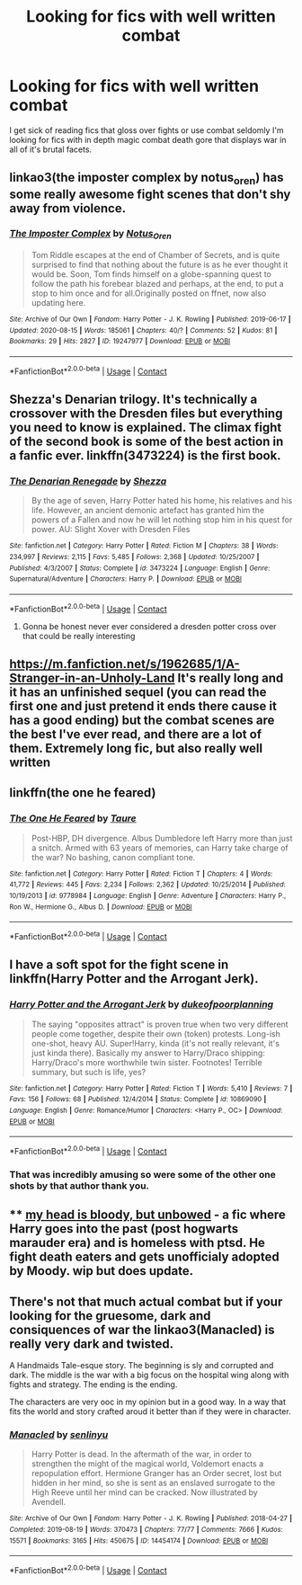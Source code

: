 #+TITLE: Looking for fics with well written combat

* Looking for fics with well written combat
:PROPERTIES:
:Author: TheRealHellequin
:Score: 5
:DateUnix: 1609731142.0
:DateShort: 2021-Jan-04
:FlairText: Request
:END:
I get sick of reading fics that gloss over fights or use combat seldomly I'm looking for fics with in depth magic combat death gore that displays war in all of it's brutal facets.


** linkao3(the imposter complex by notus_oren) has some really awesome fight scenes that don't shy away from violence.
:PROPERTIES:
:Author: orangedarkchocolate
:Score: 4
:DateUnix: 1609731826.0
:DateShort: 2021-Jan-04
:END:

*** [[https://archiveofourown.org/works/19247977][*/The Imposter Complex/*]] by [[https://www.archiveofourown.org/users/Notus_Oren/pseuds/Notus_Oren][/Notus_Oren/]]

#+begin_quote
  Tom Riddle escapes at the end of Chamber of Secrets, and is quite surprised to find that nothing about the future is as he ever thought it would be. Soon, Tom finds himself on a globe-spanning quest to follow the path his forebear blazed and perhaps, at the end, to put a stop to him once and for all.Originally posted on ffnet, now also updating here.
#+end_quote

^{/Site/:} ^{Archive} ^{of} ^{Our} ^{Own} ^{*|*} ^{/Fandom/:} ^{Harry} ^{Potter} ^{-} ^{J.} ^{K.} ^{Rowling} ^{*|*} ^{/Published/:} ^{2019-06-17} ^{*|*} ^{/Updated/:} ^{2020-08-15} ^{*|*} ^{/Words/:} ^{185061} ^{*|*} ^{/Chapters/:} ^{40/?} ^{*|*} ^{/Comments/:} ^{52} ^{*|*} ^{/Kudos/:} ^{81} ^{*|*} ^{/Bookmarks/:} ^{29} ^{*|*} ^{/Hits/:} ^{2827} ^{*|*} ^{/ID/:} ^{19247977} ^{*|*} ^{/Download/:} ^{[[https://archiveofourown.org/downloads/19247977/The%20Imposter%20Complex.epub?updated_at=1599079221][EPUB]]} ^{or} ^{[[https://archiveofourown.org/downloads/19247977/The%20Imposter%20Complex.mobi?updated_at=1599079221][MOBI]]}

--------------

*FanfictionBot*^{2.0.0-beta} | [[https://github.com/FanfictionBot/reddit-ffn-bot/wiki/Usage][Usage]] | [[https://www.reddit.com/message/compose?to=tusing][Contact]]
:PROPERTIES:
:Author: FanfictionBot
:Score: 3
:DateUnix: 1609731848.0
:DateShort: 2021-Jan-04
:END:


** Shezza's Denarian trilogy. It's technically a crossover with the Dresden files but everything you need to know is explained. The climax fight of the second book is some of the best action in a fanfic ever. linkffn(3473224) is the first book.
:PROPERTIES:
:Author: SwordOfRome11
:Score: 2
:DateUnix: 1609731885.0
:DateShort: 2021-Jan-04
:END:

*** [[https://www.fanfiction.net/s/3473224/1/][*/The Denarian Renegade/*]] by [[https://www.fanfiction.net/u/524094/Shezza][/Shezza/]]

#+begin_quote
  By the age of seven, Harry Potter hated his home, his relatives and his life. However, an ancient demonic artefact has granted him the powers of a Fallen and now he will let nothing stop him in his quest for power. AU: Slight Xover with Dresden Files
#+end_quote

^{/Site/:} ^{fanfiction.net} ^{*|*} ^{/Category/:} ^{Harry} ^{Potter} ^{*|*} ^{/Rated/:} ^{Fiction} ^{M} ^{*|*} ^{/Chapters/:} ^{38} ^{*|*} ^{/Words/:} ^{234,997} ^{*|*} ^{/Reviews/:} ^{2,115} ^{*|*} ^{/Favs/:} ^{5,485} ^{*|*} ^{/Follows/:} ^{2,368} ^{*|*} ^{/Updated/:} ^{10/25/2007} ^{*|*} ^{/Published/:} ^{4/3/2007} ^{*|*} ^{/Status/:} ^{Complete} ^{*|*} ^{/id/:} ^{3473224} ^{*|*} ^{/Language/:} ^{English} ^{*|*} ^{/Genre/:} ^{Supernatural/Adventure} ^{*|*} ^{/Characters/:} ^{Harry} ^{P.} ^{*|*} ^{/Download/:} ^{[[http://www.ff2ebook.com/old/ffn-bot/index.php?id=3473224&source=ff&filetype=epub][EPUB]]} ^{or} ^{[[http://www.ff2ebook.com/old/ffn-bot/index.php?id=3473224&source=ff&filetype=mobi][MOBI]]}

--------------

*FanfictionBot*^{2.0.0-beta} | [[https://github.com/FanfictionBot/reddit-ffn-bot/wiki/Usage][Usage]] | [[https://www.reddit.com/message/compose?to=tusing][Contact]]
:PROPERTIES:
:Author: FanfictionBot
:Score: 1
:DateUnix: 1609731902.0
:DateShort: 2021-Jan-04
:END:

**** Gonna be honest never ever considered a dresden potter cross over that could be really interesting
:PROPERTIES:
:Author: TheRealHellequin
:Score: 2
:DateUnix: 1609732309.0
:DateShort: 2021-Jan-04
:END:


** [[https://m.fanfiction.net/s/1962685/1/A-Stranger-in-an-Unholy-Land]] It's really long and it has an unfinished sequel (you can read the first one and just pretend it ends there cause it has a good ending) but the combat scenes are the best I've ever read, and there are a lot of them. Extremely long fic, but also really well written
:PROPERTIES:
:Author: FranZarichPotter
:Score: 1
:DateUnix: 1609731719.0
:DateShort: 2021-Jan-04
:END:


** linkffn(the one he feared)
:PROPERTIES:
:Author: LordThomasBlack
:Score: 1
:DateUnix: 1609747795.0
:DateShort: 2021-Jan-04
:END:

*** [[https://www.fanfiction.net/s/9778984/1/][*/The One He Feared/*]] by [[https://www.fanfiction.net/u/883762/Taure][/Taure/]]

#+begin_quote
  Post-HBP, DH divergence. Albus Dumbledore left Harry more than just a snitch. Armed with 63 years of memories, can Harry take charge of the war? No bashing, canon compliant tone.
#+end_quote

^{/Site/:} ^{fanfiction.net} ^{*|*} ^{/Category/:} ^{Harry} ^{Potter} ^{*|*} ^{/Rated/:} ^{Fiction} ^{T} ^{*|*} ^{/Chapters/:} ^{4} ^{*|*} ^{/Words/:} ^{41,772} ^{*|*} ^{/Reviews/:} ^{445} ^{*|*} ^{/Favs/:} ^{2,234} ^{*|*} ^{/Follows/:} ^{2,362} ^{*|*} ^{/Updated/:} ^{10/25/2014} ^{*|*} ^{/Published/:} ^{10/19/2013} ^{*|*} ^{/id/:} ^{9778984} ^{*|*} ^{/Language/:} ^{English} ^{*|*} ^{/Genre/:} ^{Adventure} ^{*|*} ^{/Characters/:} ^{Harry} ^{P.,} ^{Ron} ^{W.,} ^{Hermione} ^{G.,} ^{Albus} ^{D.} ^{*|*} ^{/Download/:} ^{[[http://www.ff2ebook.com/old/ffn-bot/index.php?id=9778984&source=ff&filetype=epub][EPUB]]} ^{or} ^{[[http://www.ff2ebook.com/old/ffn-bot/index.php?id=9778984&source=ff&filetype=mobi][MOBI]]}

--------------

*FanfictionBot*^{2.0.0-beta} | [[https://github.com/FanfictionBot/reddit-ffn-bot/wiki/Usage][Usage]] | [[https://www.reddit.com/message/compose?to=tusing][Contact]]
:PROPERTIES:
:Author: FanfictionBot
:Score: 1
:DateUnix: 1609747813.0
:DateShort: 2021-Jan-04
:END:


** I have a soft spot for the fight scene in linkffn(Harry Potter and the Arrogant Jerk).
:PROPERTIES:
:Author: DeliSoupItExplodes
:Score: 1
:DateUnix: 1609813123.0
:DateShort: 2021-Jan-05
:END:

*** [[https://www.fanfiction.net/s/10869090/1/][*/Harry Potter and the Arrogant Jerk/*]] by [[https://www.fanfiction.net/u/6057979/dukeofpoorplanning][/dukeofpoorplanning/]]

#+begin_quote
  The saying "opposites attract" is proven true when two very different people come together, despite their own (token) protests. Long-ish one-shot, heavy AU. Super!Harry, kinda (it's not really relevant, it's just kinda there). Basically my answer to Harry/Draco shipping: Harry/Draco's more worthwhile twin sister. Footnotes! Terrible summary, but such is life, yes?
#+end_quote

^{/Site/:} ^{fanfiction.net} ^{*|*} ^{/Category/:} ^{Harry} ^{Potter} ^{*|*} ^{/Rated/:} ^{Fiction} ^{T} ^{*|*} ^{/Words/:} ^{5,410} ^{*|*} ^{/Reviews/:} ^{7} ^{*|*} ^{/Favs/:} ^{156} ^{*|*} ^{/Follows/:} ^{68} ^{*|*} ^{/Published/:} ^{12/4/2014} ^{*|*} ^{/Status/:} ^{Complete} ^{*|*} ^{/id/:} ^{10869090} ^{*|*} ^{/Language/:} ^{English} ^{*|*} ^{/Genre/:} ^{Romance/Humor} ^{*|*} ^{/Characters/:} ^{<Harry} ^{P.,} ^{OC>} ^{*|*} ^{/Download/:} ^{[[http://www.ff2ebook.com/old/ffn-bot/index.php?id=10869090&source=ff&filetype=epub][EPUB]]} ^{or} ^{[[http://www.ff2ebook.com/old/ffn-bot/index.php?id=10869090&source=ff&filetype=mobi][MOBI]]}

--------------

*FanfictionBot*^{2.0.0-beta} | [[https://github.com/FanfictionBot/reddit-ffn-bot/wiki/Usage][Usage]] | [[https://www.reddit.com/message/compose?to=tusing][Contact]]
:PROPERTIES:
:Author: FanfictionBot
:Score: 1
:DateUnix: 1609813148.0
:DateShort: 2021-Jan-05
:END:


*** That was incredibly amusing so were some of the other one shots by that author thank you.
:PROPERTIES:
:Author: TheRealHellequin
:Score: 1
:DateUnix: 1609821541.0
:DateShort: 2021-Jan-05
:END:


** **** [[https://archiveofourown.org/works/24792544][my head is bloody, but unbowed]] - a fic where Harry goes into the past (post hogwarts marauder era) and is homeless with ptsd. He fight death eaters and gets unofficialy adopted by Moody. wip but does update.
     :PROPERTIES:
     :CUSTOM_ID: my-head-is-bloody-but-unbowed---a-fic-where-harry-goes-into-the-past-post-hogwarts-marauder-era-and-is-homeless-with-ptsd.-he-fight-death-eaters-and-gets-unofficialy-adopted-by-moody.-wip-but-does-update.
     :END:
:PROPERTIES:
:Author: -The-Invisable-One-
:Score: 1
:DateUnix: 1610044700.0
:DateShort: 2021-Jan-07
:END:


** There's not that much actual combat but if your looking for the gruesome, dark and consiquences of war the linkao3(Manacled) is really very dark and twisted.

A Handmaids Tale-esque story. The beginning is sly and corrupted and dark. The middle is the war with a big focus on the hospital wing along with fights and strategy. The ending is the ending.

The characters are very ooc in my opinion but in a good way. In a way that fits the world and story crafted aroud it better than if they were in character.
:PROPERTIES:
:Author: WhistlingBanshee
:Score: 1
:DateUnix: 1609731736.0
:DateShort: 2021-Jan-04
:END:

*** [[https://archiveofourown.org/works/14454174][*/Manacled/*]] by [[https://www.archiveofourown.org/users/senlinyu/pseuds/senlinyu][/senlinyu/]]

#+begin_quote
  Harry Potter is dead. In the aftermath of the war, in order to strengthen the might of the magical world, Voldemort enacts a repopulation effort. Hermione Granger has an Order secret, lost but hidden in her mind, so she is sent as an enslaved surrogate to the High Reeve until her mind can be cracked. Now illustrated by Avendell.
#+end_quote

^{/Site/:} ^{Archive} ^{of} ^{Our} ^{Own} ^{*|*} ^{/Fandom/:} ^{Harry} ^{Potter} ^{-} ^{J.} ^{K.} ^{Rowling} ^{*|*} ^{/Published/:} ^{2018-04-27} ^{*|*} ^{/Completed/:} ^{2019-08-19} ^{*|*} ^{/Words/:} ^{370473} ^{*|*} ^{/Chapters/:} ^{77/77} ^{*|*} ^{/Comments/:} ^{7666} ^{*|*} ^{/Kudos/:} ^{15571} ^{*|*} ^{/Bookmarks/:} ^{3165} ^{*|*} ^{/Hits/:} ^{450675} ^{*|*} ^{/ID/:} ^{14454174} ^{*|*} ^{/Download/:} ^{[[https://archiveofourown.org/downloads/14454174/Manacled.epub?updated_at=1609110198][EPUB]]} ^{or} ^{[[https://archiveofourown.org/downloads/14454174/Manacled.mobi?updated_at=1609110198][MOBI]]}

--------------

*FanfictionBot*^{2.0.0-beta} | [[https://github.com/FanfictionBot/reddit-ffn-bot/wiki/Usage][Usage]] | [[https://www.reddit.com/message/compose?to=tusing][Contact]]
:PROPERTIES:
:Author: FanfictionBot
:Score: 1
:DateUnix: 1609731759.0
:DateShort: 2021-Jan-04
:END:
